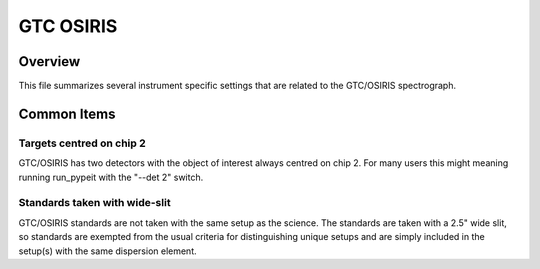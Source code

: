 ==========
GTC OSIRIS
==========


Overview
========

This file summarizes several instrument specific
settings that are related to the GTC/OSIRIS spectrograph.

Common Items
============

Targets centred on chip 2
+++++++++++++++++++++++++

GTC/OSIRIS has two detectors with the object of interest always centred on
chip 2.  For many users this might meaning running run_pypeit with the
"--det 2" switch.

Standards taken with wide-slit
++++++++++++++++++++++++++++++

GTC/OSIRIS standards are not taken with the same setup as the science.
The standards are taken with a 2.5" wide slit, so standards are exempted
from the usual criteria for distinguishing unique setups and are simply
included in the setup(s) with the same dispersion element.
